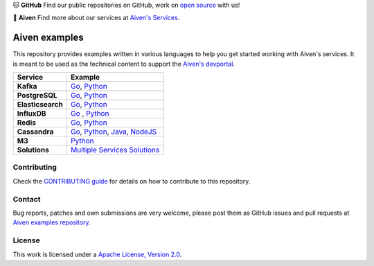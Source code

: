.. raw:: html

   <p align="center">
      <a href="https://github.com/aiven">
         <img src="https://aiven.io/assets/img/aiven-logo.png" width="35%" alt="aiven" />
      </a>
   </p>
   <p align="center">
   </p>

🐱 **GitHub** Find our public repositories on GitHub, work on `open source <https://aiven.io/open-source>`_ with us!

🦀 **Aiven** Find more about our services at `Aiven's Services <https://aiven.io/>`_. 

Aiven examples
==============

This repository provides examples written in various languages to help you get started working with Aiven's services.
It is meant to be used as the technical content to support the `Aiven's devportal`_.

.. _Aiven's devportal: https://developer.aiven.io/

.. list-table::
    :header-rows: 1

    * - Service
      - Example
    * - **Kafka**
      - `Go <kafka/go/README.md>`__, `Python <kafka/python/README.md>`__  
    * - **PostgreSQL**
      - `Go <postgresql/go/README.md>`__, `Python <postgresql/python/README.md>`__  
    * - **Elasticsearch**
      - `Go <elasticsearch/go/README.md>`__, `Python <elasticsearch/python/README.md>`__  
    * - **InfluxDB**
      - `Go <influxdb/go/README.md>`__ , `Python <influxdb/python/README.md>`__ 
    * - **Redis**
      - `Go <redis/go/README.md>`__, `Python <redis/python/README.md>`__
    * - **Cassandra**
      - `Go <cassandra/go/README.md>`__, `Python <cassandra/python/README.md>`__, `Java <cassandra/java/README.md>`__, `NodeJS <cassandra/nodejs/README.md>`__
    * - **M3**
      - `Python <m3/python/README.md>`__  
    * - **Solutions** 
      - `Multiple Services Solutions <solutions/README.rst>`__ 

Contributing
------------

Check the `CONTRIBUTING guide <CONTRIBUTING.rst>`_ for details on how to contribute to this repository.

Contact
-------
Bug reports, patches and own submissions are very welcome, please post them as GitHub issues
and pull requests at `Aiven examples repository <https://github.com/aiven/aiven-examples>`_.

License
-------
This work is licensed under a
`Apache License, Version 2.0 <http://www.apache.org/licenses/LICENSE-2.0.txt>`_.
